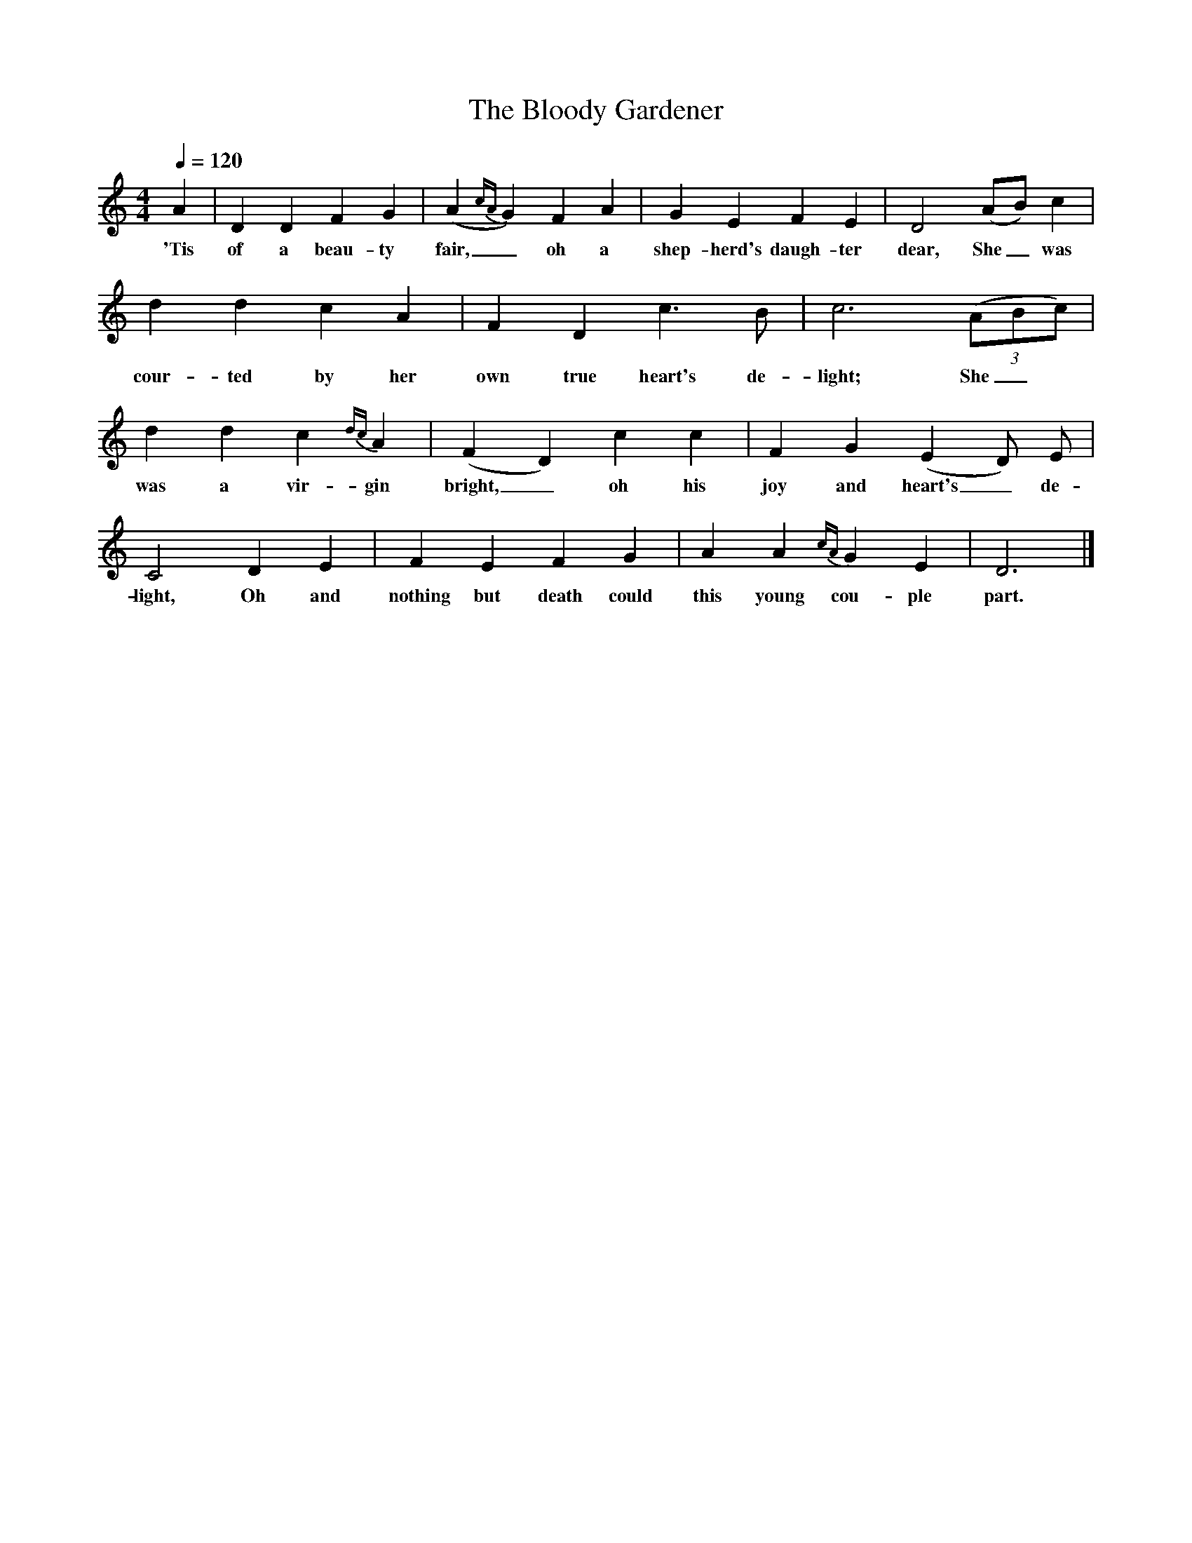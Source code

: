 X:1
T:The Bloody Gardener
S:Noted by Kenneth Peacock from Everett Bennett, St Paul's, Newfoundland, 1958.
B:Songs of the Newfoundland Outports, Peacock, 1965.
Z:PEA 95 No. 755
F:http://www.folkinfo.org/songs
M:4/4
L:1/8
Q:1/4=120
N:In the final line of verse 1, "nothing" has one note/ syllable only.
K:Ddor
A2|D2 D2 F2 G2|(A2 {cA} G2) F2 A2|G2 E2 F2 E2|D4 (AB) c2|
w:'Tis of a beau-ty fair,_ oh a shep-herd's daugh-ter dear, She_ was
d2 d2 c2 A2|F2 D2 c3 B|c6 (3(ABc)|
w:cour-ted by her own true heart's de-light; She_
d2 d2 c2 {dc} A2|(F2 D2) c2 c2|F2 G2 (E2 D) E|
w:was a vir-gin bright,_ oh his joy and heart's_ de-
C4 D2 E2|F2 E2 F2 G2|A2 A2{cA} G2 E2|D6|]
w:light, Oh and nothing but death could this young cou-ple part.
